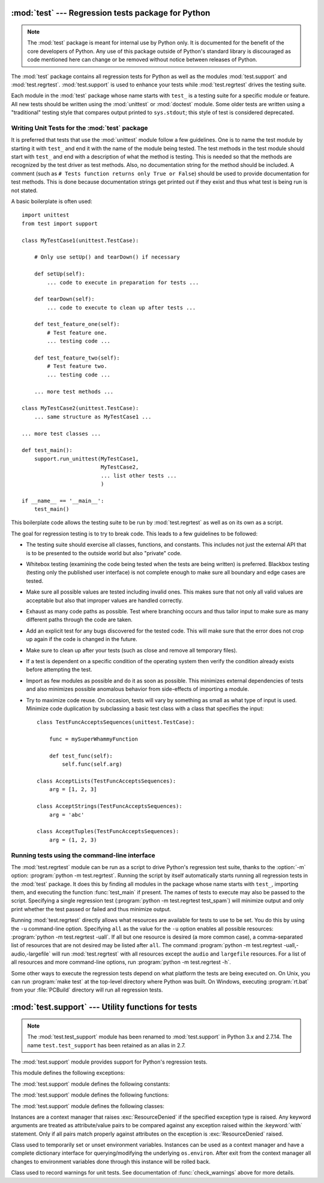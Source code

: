 
:mod:`test` --- Regression tests package for Python
===================================================

.. module:: test
   :synopsis: Regression tests package containing the testing suite for Python.
.. sectionauthor:: Brett Cannon <brett@python.org>

.. note::
    The :mod:`test` package is meant for internal use by Python only. It is
    documented for the benefit of the core developers of Python. Any use of
    this package outside of Python's standard library is discouraged as code
    mentioned here can change or be removed without notice between releases of
    Python.


The :mod:`test` package contains all regression tests for Python as well as the
modules :mod:`test.support` and :mod:`test.regrtest`.
:mod:`test.support` is used to enhance your tests while
:mod:`test.regrtest` drives the testing suite.

Each module in the :mod:`test` package whose name starts with ``test_`` is a
testing suite for a specific module or feature. All new tests should be written
using the :mod:`unittest` or :mod:`doctest` module.  Some older tests are
written using a "traditional" testing style that compares output printed to
``sys.stdout``; this style of test is considered deprecated.


.. seealso::

   Module :mod:`unittest`
      Writing PyUnit regression tests.

   Module :mod:`doctest`
      Tests embedded in documentation strings.


.. _writing-tests:

Writing Unit Tests for the :mod:`test` package
----------------------------------------------

It is preferred that tests that use the :mod:`unittest` module follow a few
guidelines. One is to name the test module by starting it with ``test_`` and end
it with the name of the module being tested. The test methods in the test module
should start with ``test_`` and end with a description of what the method is
testing. This is needed so that the methods are recognized by the test driver as
test methods. Also, no documentation string for the method should be included. A
comment (such as ``# Tests function returns only True or False``) should be used
to provide documentation for test methods. This is done because documentation
strings get printed out if they exist and thus what test is being run is not
stated.

A basic boilerplate is often used::

   import unittest
   from test import support

   class MyTestCase1(unittest.TestCase):

       # Only use setUp() and tearDown() if necessary

       def setUp(self):
           ... code to execute in preparation for tests ...

       def tearDown(self):
           ... code to execute to clean up after tests ...

       def test_feature_one(self):
           # Test feature one.
           ... testing code ...

       def test_feature_two(self):
           # Test feature two.
           ... testing code ...

       ... more test methods ...

   class MyTestCase2(unittest.TestCase):
       ... same structure as MyTestCase1 ...

   ... more test classes ...

   def test_main():
       support.run_unittest(MyTestCase1,
                            MyTestCase2,
                            ... list other tests ...
                            )

   if __name__ == '__main__':
       test_main()

This boilerplate code allows the testing suite to be run by :mod:`test.regrtest`
as well as on its own as a script.

The goal for regression testing is to try to break code. This leads to a few
guidelines to be followed:

* The testing suite should exercise all classes, functions, and constants. This
  includes not just the external API that is to be presented to the outside
  world but also "private" code.

* Whitebox testing (examining the code being tested when the tests are being
  written) is preferred. Blackbox testing (testing only the published user
  interface) is not complete enough to make sure all boundary and edge cases
  are tested.

* Make sure all possible values are tested including invalid ones. This makes
  sure that not only all valid values are acceptable but also that improper
  values are handled correctly.

* Exhaust as many code paths as possible. Test where branching occurs and thus
  tailor input to make sure as many different paths through the code are taken.

* Add an explicit test for any bugs discovered for the tested code. This will
  make sure that the error does not crop up again if the code is changed in the
  future.

* Make sure to clean up after your tests (such as close and remove all temporary
  files).

* If a test is dependent on a specific condition of the operating system then
  verify the condition already exists before attempting the test.

* Import as few modules as possible and do it as soon as possible. This
  minimizes external dependencies of tests and also minimizes possible anomalous
  behavior from side-effects of importing a module.

* Try to maximize code reuse. On occasion, tests will vary by something as small
  as what type of input is used. Minimize code duplication by subclassing a
  basic test class with a class that specifies the input::

     class TestFuncAcceptsSequences(unittest.TestCase):

         func = mySuperWhammyFunction

         def test_func(self):
             self.func(self.arg)

     class AcceptLists(TestFuncAcceptsSequences):
         arg = [1, 2, 3]

     class AcceptStrings(TestFuncAcceptsSequences):
         arg = 'abc'

     class AcceptTuples(TestFuncAcceptsSequences):
         arg = (1, 2, 3)


.. seealso::

   Test Driven Development
      A book by Kent Beck on writing tests before code.


.. _regrtest:

Running tests using the command-line interface
----------------------------------------------

The :mod:`test.regrtest` module can be run as a script to drive Python's regression
test suite, thanks to the :option:`-m` option: :program:`python -m test.regrtest`.
Running the script by itself automatically starts running all regression
tests in the :mod:`test` package. It does this by finding all modules in the
package whose name starts with ``test_``, importing them, and executing the
function :func:`test_main` if present. The names of tests to execute may also
be passed to the script. Specifying a single regression test (:program:`python
-m test.regrtest test_spam`) will minimize output and only print whether
the test passed or failed and thus minimize output.

Running :mod:`test.regrtest` directly allows what resources are available for
tests to use to be set. You do this by using the ``-u`` command-line
option. Specifying ``all`` as the value for the ``-u`` option enables all
possible resources: :program:`python -m test.regrtest -uall`.
If all but one resource is desired (a more common case), a
comma-separated list of resources that are not desired may be listed after
``all``. The command :program:`python -m test.regrtest -uall,-audio,-largefile`
will run :mod:`test.regrtest` with all resources except the ``audio`` and
``largefile`` resources. For a list of all resources and more command-line
options, run :program:`python -m test.regrtest -h`.

Some other ways to execute the regression tests depend on what platform the
tests are being executed on. On Unix, you can run :program:`make test` at the
top-level directory where Python was built. On Windows, executing
:program:`rt.bat` from your :file:`PCBuild` directory will run all regression
tests.

.. versionchanged:: 2.7.14
   The :mod:`test` package can be run as a script: :program:`python -m test`.
   This works the same as running the :mod:`test.regrtest` module.


:mod:`test.support` --- Utility functions for tests
===================================================

.. module:: test.support
   :synopsis: Support for Python regression tests.

.. note::

   The :mod:`test.test_support` module has been renamed to :mod:`test.support`
   in Python 3.x and 2.7.14.  The name ``test.test_support`` has been retained
   as an alias in 2.7.

The :mod:`test.support` module provides support for Python's regression
tests.

This module defines the following exceptions:


.. exception:: TestFailed

   Exception to be raised when a test fails. This is deprecated in favor of
   :mod:`unittest`\ -based tests and :class:`unittest.TestCase`'s assertion
   methods.


.. exception:: ResourceDenied

   Subclass of :exc:`unittest.SkipTest`. Raised when a resource (such as a
   network connection) is not available. Raised by the :func:`requires`
   function.

The :mod:`test.support` module defines the following constants:


.. data:: verbose

   :const:`True` when verbose output is enabled. Should be checked when more
   detailed information is desired about a running test. *verbose* is set by
   :mod:`test.regrtest`.


.. data:: have_unicode

   :const:`True` when Unicode support is available.


.. data:: is_jython

   :const:`True` if the running interpreter is Jython.


.. data:: TESTFN

   Set to a name that is safe to use as the name of a temporary file.  Any
   temporary file that is created should be closed and unlinked (removed).

The :mod:`test.support` module defines the following functions:


.. function:: forget(module_name)

   Remove the module named *module_name* from ``sys.modules`` and delete any
   byte-compiled files of the module.


.. function:: is_resource_enabled(resource)

   Return :const:`True` if *resource* is enabled and available. The list of
   available resources is only set when :mod:`test.regrtest` is executing the
   tests.


.. function:: requires(resource[, msg])

   Raise :exc:`ResourceDenied` if *resource* is not available. *msg* is the
   argument to :exc:`ResourceDenied` if it is raised. Always returns
   :const:`True` if called by a function whose ``__name__`` is ``'__main__'``.
   Used when tests are executed by :mod:`test.regrtest`.


.. function:: findfile(filename)

   Return the path to the file named *filename*. If no match is found
   *filename* is returned. This does not equal a failure since it could be the
   path to the file.


.. function:: run_unittest(*classes)

   Execute :class:`unittest.TestCase` subclasses passed to the function. The
   function scans the classes for methods starting with the prefix ``test_``
   and executes the tests individually.

   It is also legal to pass strings as parameters; these should be keys in
   ``sys.modules``. Each associated module will be scanned by
   ``unittest.TestLoader.loadTestsFromModule()``. This is usually seen in the
   following :func:`test_main` function::

      def test_main():
          support.run_unittest(__name__)

   This will run all tests defined in the named module.


.. function:: check_warnings(*filters, quiet=True)

   A convenience wrapper for :func:`warnings.catch_warnings()` that makes it
   easier to test that a warning was correctly raised.  It is approximately
   equivalent to calling ``warnings.catch_warnings(record=True)`` with
   :meth:`warnings.simplefilter` set to ``always`` and with the option to
   automatically validate the results that are recorded.

   ``check_warnings`` accepts 2-tuples of the form ``("message regexp",
   WarningCategory)`` as positional arguments. If one or more *filters* are
   provided, or if the optional keyword argument *quiet* is :const:`False`,
   it checks to make sure the warnings are as expected:  each specified filter
   must match at least one of the warnings raised by the enclosed code or the
   test fails, and if any warnings are raised that do not match any of the
   specified filters the test fails.  To disable the first of these checks,
   set *quiet* to :const:`True`.

   If no arguments are specified, it defaults to::

      check_warnings(("", Warning), quiet=True)

   In this case all warnings are caught and no errors are raised.

   On entry to the context manager, a :class:`WarningRecorder` instance is
   returned. The underlying warnings list from
   :func:`~warnings.catch_warnings` is available via the recorder object's
   :attr:`warnings` attribute.  As a convenience, the attributes of the object
   representing the most recent warning can also be accessed directly through
   the recorder object (see example below).  If no warning has been raised,
   then any of the attributes that would otherwise be expected on an object
   representing a warning will return :const:`None`.

   The recorder object also has a :meth:`reset` method, which clears the
   warnings list.

   The context manager is designed to be used like this::

      with check_warnings(("assertion is always true", SyntaxWarning),
                          ("", UserWarning)):
          exec('assert(False, "Hey!")')
          warnings.warn(UserWarning("Hide me!"))

   In this case if either warning was not raised, or some other warning was
   raised, :func:`check_warnings` would raise an error.

   When a test needs to look more deeply into the warnings, rather than
   just checking whether or not they occurred, code like this can be used::

      with check_warnings(quiet=True) as w:
          warnings.warn("foo")
          assert str(w.args[0]) == "foo"
          warnings.warn("bar")
          assert str(w.args[0]) == "bar"
          assert str(w.warnings[0].args[0]) == "foo"
          assert str(w.warnings[1].args[0]) == "bar"
          w.reset()
          assert len(w.warnings) == 0

   Here all warnings will be caught, and the test code tests the captured
   warnings directly.

   .. versionadded:: 2.6
   .. versionchanged:: 2.7
      New optional arguments *filters* and *quiet*.


.. function:: check_py3k_warnings(*filters, quiet=False)

   Similar to :func:`check_warnings`, but for Python 3 compatibility warnings.
   If ``sys.py3kwarning == 1``, it checks if the warning is effectively raised.
   If ``sys.py3kwarning == 0``, it checks that no warning is raised.  It
   accepts 2-tuples of the form ``("message regexp", WarningCategory)`` as
   positional arguments.  When the optional keyword argument *quiet* is
   :const:`True`, it does not fail if a filter catches nothing.  Without
   arguments, it defaults to::

      check_py3k_warnings(("", DeprecationWarning), quiet=False)

   .. versionadded:: 2.7


.. function:: captured_stdout()

   This is a context manager that runs the :keyword:`with` statement body using
   a :class:`StringIO.StringIO` object as sys.stdout.  That object can be
   retrieved using the ``as`` clause of the :keyword:`with` statement.

   Example use::

      with captured_stdout() as s:
          print "hello"
      assert s.getvalue() == "hello\n"

   .. versionadded:: 2.6


.. function:: import_module(name, deprecated=False)

   This function imports and returns the named module. Unlike a normal
   import, this function raises :exc:`unittest.SkipTest` if the module
   cannot be imported.

   Module and package deprecation messages are suppressed during this import
   if *deprecated* is :const:`True`.

   .. versionadded:: 2.7


.. function:: import_fresh_module(name, fresh=(), blocked=(), deprecated=False)

   This function imports and returns a fresh copy of the named Python module
   by removing the named module from ``sys.modules`` before doing the import.
   Note that unlike :func:`reload`, the original module is not affected by
   this operation.

   *fresh* is an iterable of additional module names that are also removed
   from the ``sys.modules`` cache before doing the import.

   *blocked* is an iterable of module names that are replaced with :const:`0`
   in the module cache during the import to ensure that attempts to import
   them raise :exc:`ImportError`.

   The named module and any modules named in the *fresh* and *blocked*
   parameters are saved before starting the import and then reinserted into
   ``sys.modules`` when the fresh import is complete.

   Module and package deprecation messages are suppressed during this import
   if *deprecated* is :const:`True`.

   This function will raise :exc:`unittest.SkipTest` if the named module
   cannot be imported.

   Example use::

      # Get copies of the warnings module for testing without
      # affecting the version being used by the rest of the test suite
      # One copy uses the C implementation, the other is forced to use
      # the pure Python fallback implementation
      py_warnings = import_fresh_module('warnings', blocked=['_warnings'])
      c_warnings = import_fresh_module('warnings', fresh=['_warnings'])

   .. versionadded:: 2.7


The :mod:`test.support` module defines the following classes:

.. class:: TransientResource(exc[, **kwargs])

   Instances are a context manager that raises :exc:`ResourceDenied` if the
   specified exception type is raised.  Any keyword arguments are treated as
   attribute/value pairs to be compared against any exception raised within the
   :keyword:`with` statement.  Only if all pairs match properly against
   attributes on the exception is :exc:`ResourceDenied` raised.

   .. versionadded:: 2.6
.. class:: EnvironmentVarGuard()

   Class used to temporarily set or unset environment variables.  Instances can
   be used as a context manager and have a complete dictionary interface for
   querying/modifying the underlying ``os.environ``. After exit from the
   context manager all changes to environment variables done through this
   instance will be rolled back.

   .. versionadded:: 2.6
   .. versionchanged:: 2.7
      Added dictionary interface.


.. method:: EnvironmentVarGuard.set(envvar, value)

   Temporarily set the environment variable ``envvar`` to the value of
   ``value``.


.. method:: EnvironmentVarGuard.unset(envvar)

   Temporarily unset the environment variable ``envvar``.


.. class:: WarningsRecorder()

   Class used to record warnings for unit tests. See documentation of
   :func:`check_warnings` above for more details.

   .. versionadded:: 2.6
